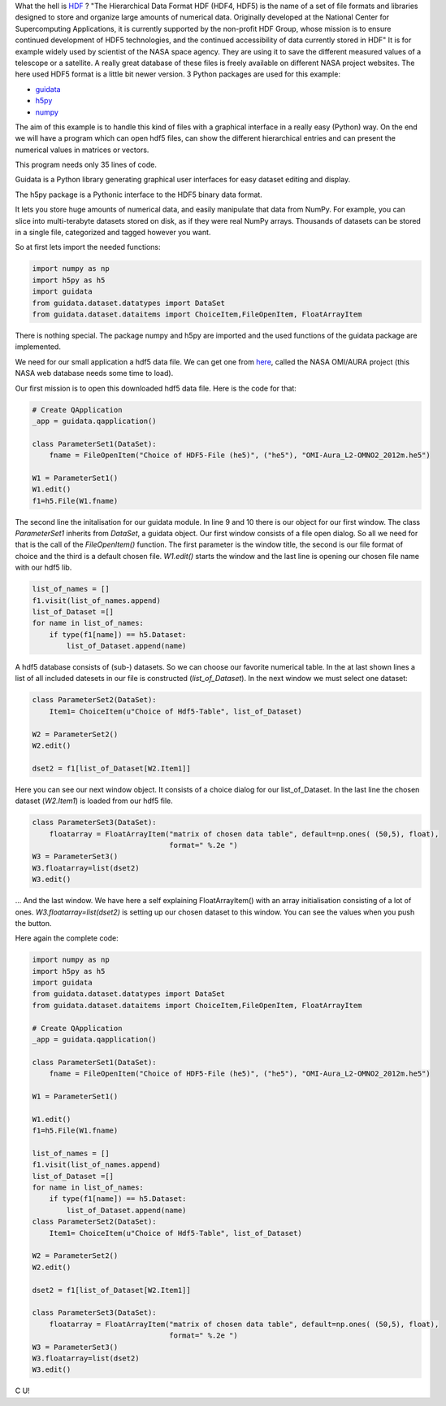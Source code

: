 What the hell is `HDF <http://en.wikipedia.org/wiki/Hierarchical_Data_Format>`_  ? "The Hierarchical Data Format HDF (HDF4, HDF5) is the name of a set of file formats and libraries designed to store and organize large amounts of numerical data.  Originally developed at the National Center for Supercomputing Applications, it is currently supported by the non-profit HDF Group, whose mission is to ensure continued development of HDF5 technologies, and the continued accessibility of data currently stored in HDF" It is for example widely used by scientist of the NASA space agency. They are using it to save the different measured values of a telescope or a satellite. A really great database of these files is freely available on different NASA project websites. The here used HDF5 format is a little bit newer version. 3 Python packages are used for this example:

* `guidata <https://code.google.com/p/guidata/>`_
* `h5py <http://code.google.com/p/h5py/>`_
* `numpy <http://www.numpy.org/>`_

The aim of this example is to handle this kind of files with a graphical interface in a really easy (Python) way. On the end we will have a program which can open hdf5 files, can show the different hierarchical entries and can present the numerical values in matrices or vectors.

This program needs only 35 lines of code.

Guidata is a Python library generating graphical user interfaces for easy dataset editing and display.

The h5py package is a Pythonic interface to the HDF5 binary data format.

It lets you store huge amounts of numerical data, and easily manipulate that data from NumPy. For example, you can slice into multi-terabyte datasets stored on disk, as if they were real NumPy arrays. Thousands of datasets can be stored in a single file, categorized and tagged however you want.

So at first lets import the needed functions:

.. code-block:: python

    import numpy as np
    import h5py as h5
    import guidata
    from guidata.dataset.datatypes import DataSet
    from guidata.dataset.dataitems import ChoiceItem,FileOpenItem, FloatArrayItem

There is nothing special. The package numpy and h5py are imported and the used functions of the guidata package are implemented.

We need for our small application a hdf5 data file. We can get one from `here <http://mirador.gsfc.nasa.gov/cgi-bin/mirador/granlist.pl?page=1&dataSet=OMNO2&version=003&allversion=003&keyword=omno2&pointLocation=(-90,-180),(90,180)&location=(-90,-180),(90,180)&searchType=Location&event=&startTime=1945-08-10&endTime=2012-12-27%2023:59:59&search=&CGISESSID=0bb40174469c83c0783a904f95ca281f&nr=42158&temporalres=1%20Hour&prodpg=http://mirador.gsfc.nasa.gov/collections/OMNO2__003.shtml&longname=OMI/Aura%20Nitrogen%20Dioxide%20(NO2)%20Total%20and%20Tropospheric%20Column%201-orbit%20L2%20Swath%2013x24%20km&granulePresentation=ungrouped>`_, called the NASA OMI/AURA project (this NASA web database needs some time to load).

Our first mission is to open this downloaded hdf5 data file. Here is the code for that:



.. code-block:: python

    # Create QApplication
    _app = guidata.qapplication()

    class ParameterSet1(DataSet):
        fname = FileOpenItem("Choice of HDF5-File (he5)", ("he5"), "OMI-Aura_L2-OMNO2_2012m.he5")

    W1 = ParameterSet1()
    W1.edit()
    f1=h5.File(W1.fname)

The second line the initalisation for our guidata module. In line 9 and 10 there is our object for our first window. The class `ParameterSet1`
inherits from `DataSet`, a guidata object. Our first window consists of a file open dialog. So all we need for that is the call of the `FileOpenItem()` function.
The first parameter is the window title, the second is our file format of choice and the third is a default chosen file. `W1.edit()`
starts the window and the last line is opening our chosen file name with our hdf5 lib.


.. image:: _static/hdf5/1.png

.. code-block:: python

    list_of_names = []
    f1.visit(list_of_names.append)
    list_of_Dataset =[]
    for name in list_of_names:
        if type(f1[name]) == h5.Dataset:
            list_of_Dataset.append(name)

A hdf5 database consists of (sub-) datasets. So we can choose our favorite numerical table. In the at last shown lines a list of all included datesets
in our file is constructed (`list_of_Dataset`). In the next window we must select one dataset:

.. code-block:: python

    class ParameterSet2(DataSet):
        Item1= ChoiceItem(u"Choice of Hdf5-Table", list_of_Dataset)

    W2 = ParameterSet2()
    W2.edit()

    dset2 = f1[list_of_Dataset[W2.Item1]]

Here you can see our next window object. It consists of a choice dialog for our list_of_Dataset. In the last line the chosen dataset (`W2.Item1`) is loaded from our hdf5 file.


.. image:: _static/hdf5/2.png

.. code-block:: python

    class ParameterSet3(DataSet):
        floatarray = FloatArrayItem("matrix of chosen data table", default=np.ones( (50,5), float),
                                    format=" %.2e ")
    W3 = ParameterSet3()
    W3.floatarray=list(dset2)
    W3.edit()

... And the last window. We have here a self explaining FloatArrayItem() with an array initialisation consisting of a lot of ones.  `W3.floatarray=list(dset2)`
is setting up our chosen dataset to this window. You can see the values when you push the button.


.. image:: _static/hdf5/3.png

Here again the complete code:

.. code-block:: python

    import numpy as np
    import h5py as h5
    import guidata
    from guidata.dataset.datatypes import DataSet
    from guidata.dataset.dataitems import ChoiceItem,FileOpenItem, FloatArrayItem

    # Create QApplication
    _app = guidata.qapplication()

    class ParameterSet1(DataSet):
        fname = FileOpenItem("Choice of HDF5-File (he5)", ("he5"), "OMI-Aura_L2-OMNO2_2012m.he5")

    W1 = ParameterSet1()

    W1.edit()
    f1=h5.File(W1.fname)

    list_of_names = []
    f1.visit(list_of_names.append)
    list_of_Dataset =[]
    for name in list_of_names:
        if type(f1[name]) == h5.Dataset:
            list_of_Dataset.append(name)
    class ParameterSet2(DataSet):
        Item1= ChoiceItem(u"Choice of Hdf5-Table", list_of_Dataset)

    W2 = ParameterSet2()
    W2.edit()

    dset2 = f1[list_of_Dataset[W2.Item1]]

    class ParameterSet3(DataSet):
        floatarray = FloatArrayItem("matrix of chosen data table", default=np.ones( (50,5), float),
                                    format=" %.2e ")
    W3 = ParameterSet3()
    W3.floatarray=list(dset2)
    W3.edit()

C U!